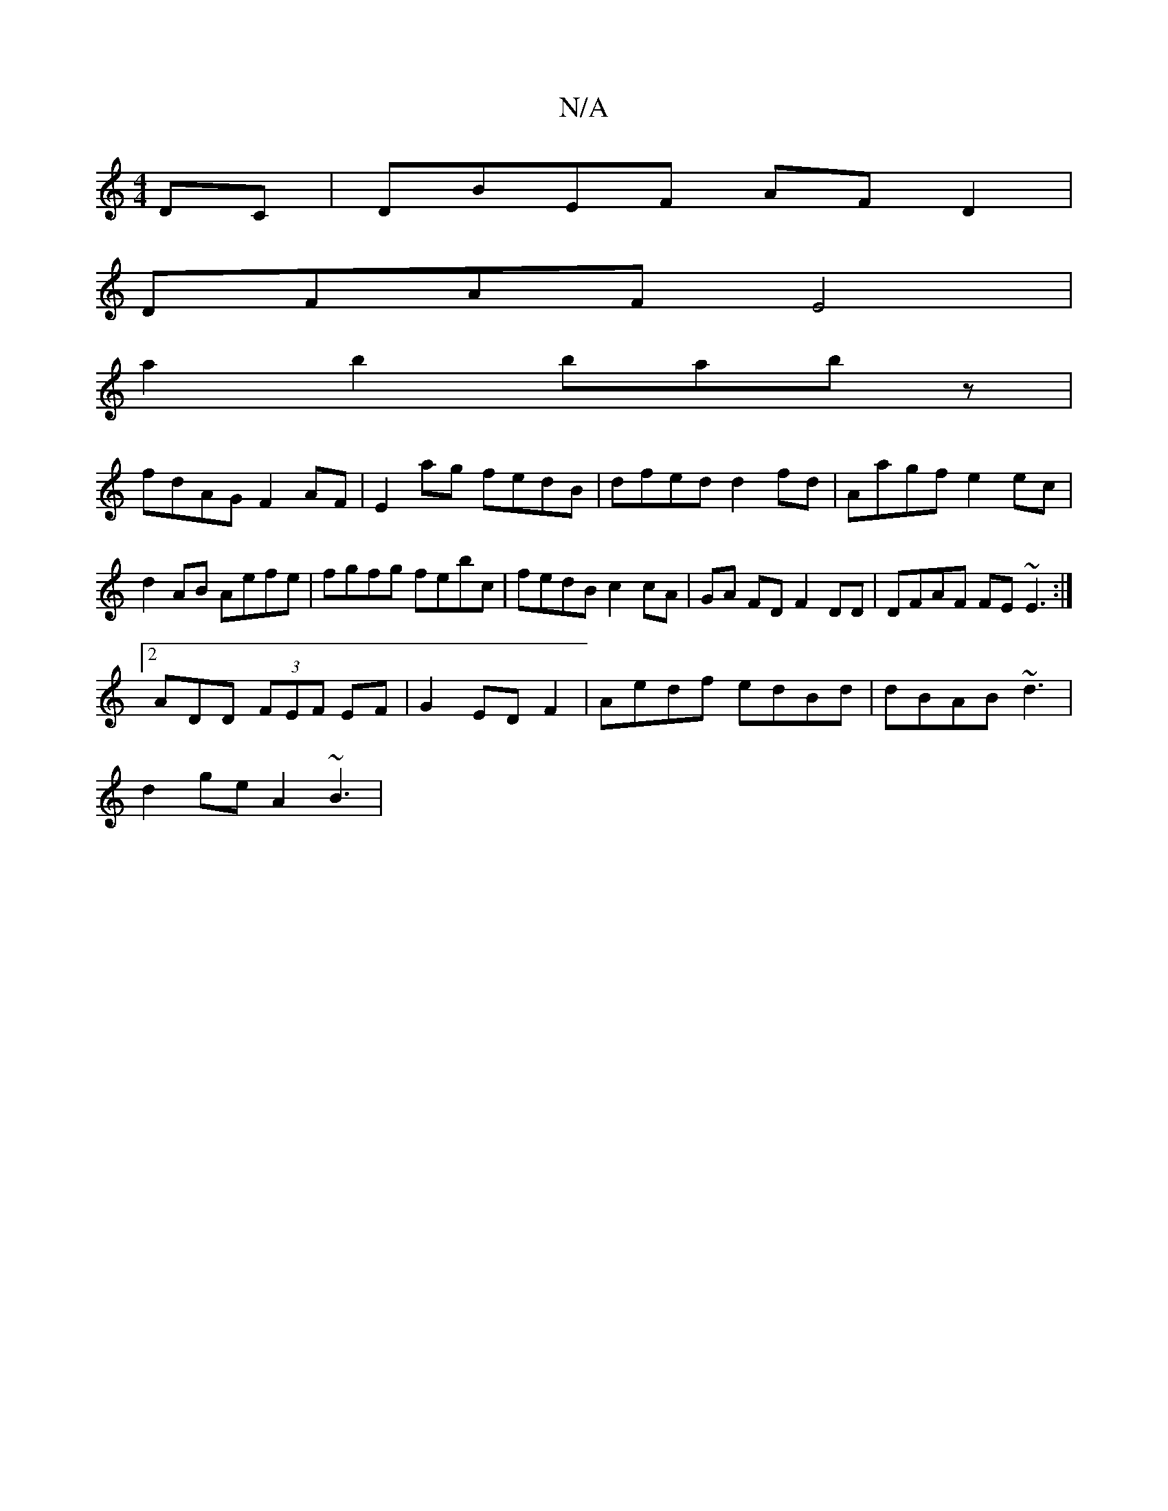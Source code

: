X:1
T:N/A
M:4/4
R:N/A
K:Cmajor
DC | DBEF AFD2|
DFAF E4|
a2b2 babz|
fdAG F2 AF|E2 ag fedB|dfed d2fd|Aagf e2 ec|d2 AB Aefe|fgfg febc | fedB c2cA | GA FD F2 DD|DFAF FE~E3:|
[2 ADD (3FEF EF|G2 ED F2 | Aedf edBd|dBAB ~d3 |
d2 ge A2 ~B3|